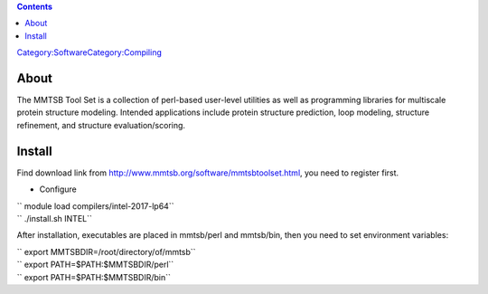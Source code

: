 .. contents::
   :depth: 3
..

`Category:Software </Category:Software>`__\ `Category:Compiling </Category:Compiling>`__

About
=====

The MMTSB Tool Set is a collection of perl-based user-level utilities as
well as programming libraries for multiscale protein structure modeling.
Intended applications include protein structure prediction, loop
modeling, structure refinement, and structure evaluation/scoring.

Install
=======

Find download link from http://www.mmtsb.org/software/mmtsbtoolset.html,
you need to register first.

-  Configure

| `` module load compilers/intel-2017-lp64``
| `` ./install.sh INTEL``

After installation, executables are placed in mmtsb/perl and mmtsb/bin,
then you need to set environment variables:

| `` export MMTSBDIR=/root/directory/of/mmtsb``
| `` export PATH=$PATH:$MMTSBDIR/perl``
| `` export PATH=$PATH:$MMTSBDIR/bin``
